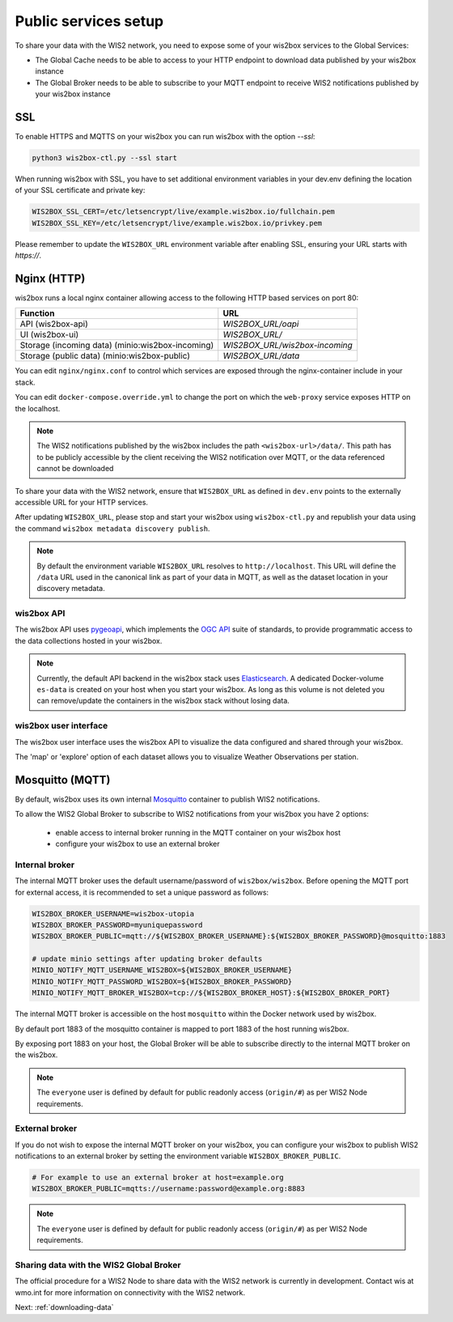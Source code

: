 .. _public-services-setup:

Public services setup
=====================

To share your data with the WIS2 network, you need to expose some of your wis2box services to the Global Services:

* The Global Cache needs to be able to access to your HTTP endpoint to download data published by your wis2box instance
* The Global Broker needs to be able to subscribe to your MQTT endpoint to receive WIS2 notifications published by your wis2box instance

SSL
^^^

To enable HTTPS and MQTTS on your wis2box you can run wis2box with the option `--ssl`:

.. code-block:: bash

   python3 wis2box-ctl.py --ssl start

When running wis2box with SSL, you have to set additional environment variables in your dev.env defining the location of your SSL certificate and private key:

.. code-block:: bash

  WIS2BOX_SSL_CERT=/etc/letsencrypt/live/example.wis2box.io/fullchain.pem
  WIS2BOX_SSL_KEY=/etc/letsencrypt/live/example.wis2box.io/privkey.pem

Please remember to update the ``WIS2BOX_URL`` environment variable after enabling SSL, ensuring your URL starts with `https://`.

Nginx (HTTP)
^^^^^^^^^^^^

wis2box runs a local nginx container allowing access to the following HTTP based services on port 80:

.. csv-table::
   :header: Function, URL
   :align: left

   API (wis2box-api),`WIS2BOX_URL/oapi`
   UI (wis2box-ui),`WIS2BOX_URL/`
   Storage (incoming data) (minio:wis2box-incoming),`WIS2BOX_URL/wis2box-incoming`
   Storage (public data) (minio:wis2box-public),`WIS2BOX_URL/data`


You can edit ``nginx/nginx.conf`` to control which services are exposed through the nginx-container include in your stack.

You can edit ``docker-compose.override.yml`` to change the port on which the ``web-proxy`` service exposes HTTP on the localhost.

.. note::
    The WIS2 notifications published by the wis2box includes the path ``<wis2box-url>/data/``.
    This path has to be publicly accessible by the client receiving the WIS2 notification over MQTT, or the data referenced cannot be downloaded

To share your data with the WIS2 network, ensure that ``WIS2BOX_URL`` as defined in ``dev.env`` points to the externally accessible URL for your HTTP services. 

After updating ``WIS2BOX_URL``, please stop and start your wis2box using ``wis2box-ctl.py`` and republish your data using the command ``wis2box metadata discovery publish``.

.. note::

   By default the environment variable ``WIS2BOX_URL`` resolves to ``http://localhost``.
   This URL will define the ``/data`` URL used in the canonical link as part of your data in MQTT, as well as the dataset location in your discovery metadata.

wis2box API
-----------

The wis2box API uses `pygeoapi`_,  which implements the `OGC API`_ suite of standards, to provide programmatic access to the data collections hosted in your wis2box.

.. image:: ../_static/wis2box-api.png
  :width: 800
  :alt: wis2box API-api

.. note::
  
  Currently, the default API backend in the wis2box stack uses `Elasticsearch`_.
  A dedicated Docker-volume ``es-data`` is created on your host when you start your wis2box. 
  As long as this volume is not deleted you can remove/update the containers in the wis2box stack without losing data.

wis2box user interface
----------------------

The wis2box user interface uses the wis2box API to visualize the data configured and shared through your wis2box.

The 'map' or 'explore' option of each dataset allows you to visualize Weather Observations per station.

.. image:: ../_static/wis2box-map-view.png
  :width: 800
  :alt: wis2box UI map visualization

.. image:: ../_static/wis2box-data-view.png
  :width: 800
  :alt: wis2box UI data graph visualization

Mosquitto (MQTT)
^^^^^^^^^^^^^^^^

By default, wis2box uses its own internal `Mosquitto`_ container to publish WIS2 notifications. 

To allow the WIS2 Global Broker to subscribe to WIS2 notifications from your wis2box you have 2 options:

    * enable access to internal broker running in the MQTT container on your wis2box host
    * configure your wis2box to use an external broker

Internal broker
---------------

The internal MQTT broker uses the default username/password of ``wis2box/wis2box``.  Before opening the MQTT port for external access, it is recommended to set a unique password as follows:

.. code-block:: bash

    WIS2BOX_BROKER_USERNAME=wis2box-utopia
    WIS2BOX_BROKER_PASSWORD=myuniquepassword
    WIS2BOX_BROKER_PUBLIC=mqtt://${WIS2BOX_BROKER_USERNAME}:${WIS2BOX_BROKER_PASSWORD}@mosquitto:1883

    # update minio settings after updating broker defaults
    MINIO_NOTIFY_MQTT_USERNAME_WIS2BOX=${WIS2BOX_BROKER_USERNAME}
    MINIO_NOTIFY_MQTT_PASSWORD_WIS2BOX=${WIS2BOX_BROKER_PASSWORD}
    MINIO_NOTIFY_MQTT_BROKER_WIS2BOX=tcp://${WIS2BOX_BROKER_HOST}:${WIS2BOX_BROKER_PORT}

The internal MQTT broker is accessible on the host ``mosquitto`` within the Docker network used by wis2box.

By default port 1883 of the mosquitto container is mapped to port 1883 of the host running wis2box. 

By exposing port 1883 on your host, the Global Broker will be able to subscribe directly to the internal MQTT broker on the wis2box.

.. note::

   The ``everyone`` user is defined by default for public readonly access (``origin/#``) as per WIS2 Node requirements.

External broker
---------------

If you do not wish to expose the internal MQTT broker on your wis2box, you can configure your wis2box to publish WIS2 notifications to an external broker by setting the environment variable ``WIS2BOX_BROKER_PUBLIC``.

.. code-block:: bash

    # For example to use an external broker at host=example.org
    WIS2BOX_BROKER_PUBLIC=mqtts://username:password@example.org:8883  

.. note::

   The ``everyone`` user is defined by default for public readonly access (``origin/#``) as per WIS2 Node requirements.

Sharing data with the WIS2 Global Broker
----------------------------------------

The official procedure for a WIS2 Node to share data with the WIS2 network is currently in development.  Contact wis at wmo.int for more information on connectivity with the WIS2 network.

Next: :ref:`downloading-data`


.. _`Mosquitto`: https://mosquitto.org/
.. _`pygeoapi`: https://pygeoapi.io/
.. _`Elasticsearch`: https://www.elastic.co/guide/en/elasticsearch/reference/current/docker.html
.. _`OGC API`: https://ogcapi.ogc.org
